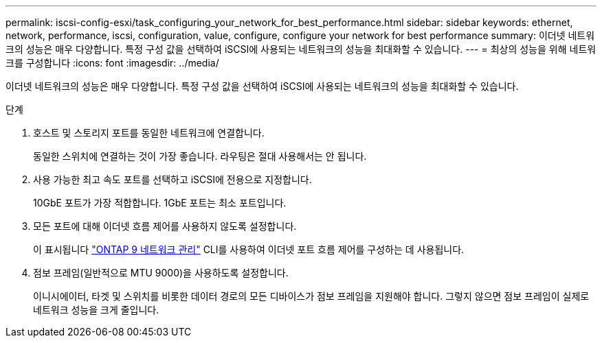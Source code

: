 ---
permalink: iscsi-config-esxi/task_configuring_your_network_for_best_performance.html 
sidebar: sidebar 
keywords: ethernet, network, performance, iscsi, configuration, value, configure, configure your network for best performance 
summary: 이더넷 네트워크의 성능은 매우 다양합니다. 특정 구성 값을 선택하여 iSCSI에 사용되는 네트워크의 성능을 최대화할 수 있습니다. 
---
= 최상의 성능을 위해 네트워크를 구성합니다
:icons: font
:imagesdir: ../media/


[role="lead"]
이더넷 네트워크의 성능은 매우 다양합니다. 특정 구성 값을 선택하여 iSCSI에 사용되는 네트워크의 성능을 최대화할 수 있습니다.

.단계
. 호스트 및 스토리지 포트를 동일한 네트워크에 연결합니다.
+
동일한 스위치에 연결하는 것이 가장 좋습니다. 라우팅은 절대 사용해서는 안 됩니다.

. 사용 가능한 최고 속도 포트를 선택하고 iSCSI에 전용으로 지정합니다.
+
10GbE 포트가 가장 적합합니다. 1GbE 포트는 최소 포트입니다.

. 모든 포트에 대해 이더넷 흐름 제어를 사용하지 않도록 설정합니다.
+
이 표시됩니다 link:https://docs.netapp.com/us-en/ontap/networking/index.html["ONTAP 9 네트워크 관리"] CLI를 사용하여 이더넷 포트 흐름 제어를 구성하는 데 사용됩니다.

. 점보 프레임(일반적으로 MTU 9000)을 사용하도록 설정합니다.
+
이니시에이터, 타겟 및 스위치를 비롯한 데이터 경로의 모든 디바이스가 점보 프레임을 지원해야 합니다. 그렇지 않으면 점보 프레임이 실제로 네트워크 성능을 크게 줄입니다.


